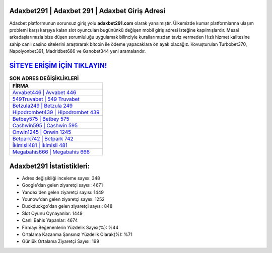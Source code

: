 ﻿Adaxbet291 | Adaxbet 291 | Adaxbet Giriş Adresi
===================================

.. image:: images/adaxbet-giris.jpg
   :width: 600
   
Adaxbet platformunun sorunsuz giriş yolu **adaxbet291.com** olarak yansımıştır. Ülkemizde kumar platformlarına ulaşım problemi karşı karşıya kalan slot oyuncuları bugününkü değişen mobil giriş adresi isteğine kapılmışlardır. Mesai arkadaşlarımızla bize düşen sorumluluğu uygulamak bilinciyle kurallarımızdan taviz vermeden Hızlı hizmet kalitesine sahip canlı casino sitelerini araştırarak bitcoin ile ödeme yapacaklara ön ayak olacağız. Kovuşturulan Turbobet370, Napolyonbet391, Madridbet686 ve Ganobet344 yeni aramalarıdır.

`SİTEYE ERİŞİM İÇİN TIKLAYIN! <https://uclck.me/gonow>`_
==============

.. list-table:: **SON ADRES DEĞİŞİKLİKLERİ**
   :widths: 100
   :header-rows: 1

   * - FİRMA
   * - `Avvabet446 | Avvabet 446 <avvabet446-avvabet-446-avvabet-giris-adresi.html>`_
   * - `549Truvabet | 549 Truvabet <549truvabet-549-truvabet-truvabet-giris-adresi.html>`_
   * - `Betzula249 | Betzula 249 <betzula249-betzula-249-betzula-giris-adresi.html>`_	 
   * - `Hipodrombet439 | Hipodrombet 439 <hipodrombet439-hipodrombet-439-hipodrombet-giris-adresi.html>`_	 
   * - `Betbey575 | Betbey 575 <betbey575-betbey-575-betbey-giris-adresi.html>`_ 
   * - `Cashwin595 | Cashwin 595 <cashwin595-cashwin-595-cashwin-giris-adresi.html>`_
   * - `Onwin1245 | Onwin 1245 <onwin1245-onwin-1245-onwin-giris-adresi.html>`_	 
   * - `Betpark742 | Betpark 742 <betpark742-betpark-742-betpark-giris-adresi.html>`_
   * - `İkimisli481 | İkimisli 481 <ikimisli481-ikimisli-481-ikimisli-giris-adresi.html>`_
   * - `Megabahis666 | Megabahis 666 <megabahis666-megabahis-666-megabahis-giris-adresi.html>`_
	 
Adaxbet291 İstatistikleri:
===================================	 
* Adres değişikliği inceleme sayısı: 348
* Google'dan gelen ziyaretçi sayısı: 4671
* Yandex'den gelen ziyaretçi sayısı: 1449
* Younow'dan gelen ziyaretçi sayısı: 1252
* Duckduckgo'dan gelen ziyaretçi sayısı: 848
* Slot Oyunu Oynayanlar: 1449
* Canlı Bahis Yapanlar: 4674
* Firmayı Beğenenlerin Yüzdelik Sayısı(%): %44
* Ortalama Kazanma Şansınız Yüzdelik Olarak(%): %71
* Günlük Ortalama Ziyaretçi Sayısı: 199
